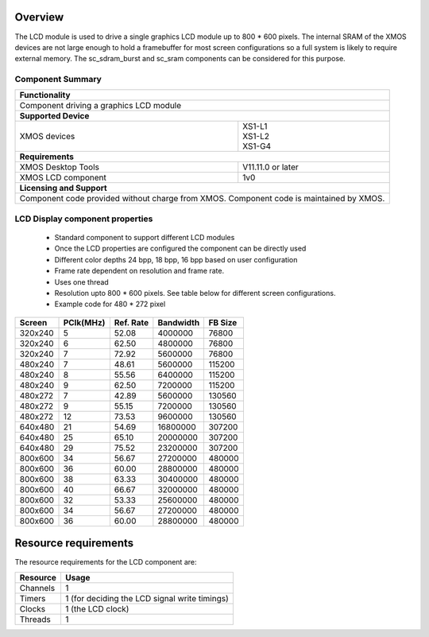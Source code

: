 Overview
========

The LCD module is used to drive a single graphics LCD module up to 800 * 600 pixels. The internal SRAM of the XMOS devices are not large enough to hold a framebuffer for most screen configurations so a full system is likely to require external memory. The sc_sdram_burst and sc_sram components can be considered for this purpose.  

Component Summary
+++++++++++++++++

+----------------------------------------------------------------+
| 	               **Functionality**	      		 |
+----------------------------------------------------------------+
|  Component driving a graphics LCD module 		         |
+----------------------------------------------------------------+
| 		      **Supported Device**		         |
+-------------------------------+--------------------------------+
| | XMOS devices		| | XS1-L1                       |
|				| | XS1-L2		         |
| 				| | XS1-G4			 |
+-------------------------------+--------------------------------+
|  	               **Requirements** 		         |
+-------------------------------+--------------------------------+
| XMOS Desktop Tools		| V11.11.0 or later	         |
+-------------------------------+--------------------------------+
| XMOS LCD component		| 1v0                            |
+-------------------------------+--------------------------------+
|                     **Licensing and Support**                  |
+----------------------------------------------------------------+
| Component code provided without charge from XMOS.              |
| Component code is maintained by XMOS.                          |
+----------------------------------------------------------------+


LCD Display component properties
++++++++++++++++++++++++++++++++

	* Standard component to support different LCD modules
	* Once the LCD properties are configured the component can be directly used
	* Different color depths 24 bpp, 18 bpp, 16 bpp based on user configuration
	* Frame rate dependent on resolution and frame rate.
	* Uses one thread
	* Resolution upto 800 * 600 pixels. See table below for different screen configurations.
        * Example code for 480 * 272 pixel

======== ========= ========= ========== =========
Screen	 PClk(MHz) Ref. Rate Bandwidth  FB Size 
======== ========= ========= ========== =========
320x240	 5	   52.08     4000000    76800   
320x240	 6	   62.50     4800000    76800   
320x240	 7	   72.92     5600000    76800   
480x240	 7	   48.61     5600000    115200  
480x240	 8	   55.56     6400000    115200  
480x240	 9	   62.50     7200000    115200 
480x272	 7	   42.89     5600000    130560  
480x272	 9	   55.15     7200000    130560  
480x272	 12	   73.53     9600000    130560  
640x480	 21	   54.69     16800000   307200  
640x480	 25	   65.10     20000000   307200  
640x480	 29	   75.52     23200000   307200 
800x600	 34	   56.67     27200000   480000  
800x600	 36	   60.00     28800000   480000  
800x600	 38	   63.33     30400000   480000  
800x600	 40	   66.67     32000000   480000  
800x600	 32	   53.33     25600000   480000  
800x600	 34	   56.67     27200000   480000  
800x600	 36	   60.00     28800000   480000  
======== ========= ========= ========== =========

Resource requirements
=====================

The resource requirements for the LCD component are:

+--------------+-----------------------------------------------+
| Resource     | Usage                            	       |
+==============+===============================================+
| Channels     | 1 		                               |
+--------------+-----------------------------------------------+
| Timers       | 1 (for deciding the LCD signal write timings) |
+--------------+-----------------------------------------------+
| Clocks       | 1 (the LCD clock)                             |
+--------------+-----------------------------------------------+
| Threads      | 1                                             |
+--------------+-----------------------------------------------+



